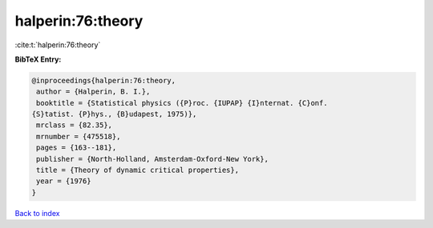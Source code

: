halperin:76:theory
==================

:cite:t:`halperin:76:theory`

**BibTeX Entry:**

.. code-block:: bibtex

   @inproceedings{halperin:76:theory,
    author = {Halperin, B. I.},
    booktitle = {Statistical physics ({P}roc. {IUPAP} {I}nternat. {C}onf.
   {S}tatist. {P}hys., {B}udapest, 1975)},
    mrclass = {82.35},
    mrnumber = {475518},
    pages = {163--181},
    publisher = {North-Holland, Amsterdam-Oxford-New York},
    title = {Theory of dynamic critical properties},
    year = {1976}
   }

`Back to index <../By-Cite-Keys.html>`_

